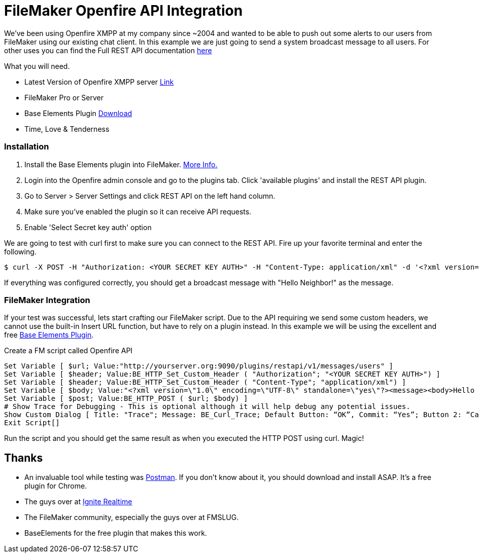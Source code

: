 # FileMaker Openfire API Integration
:published_at: 2016-08-17
:hp-tags: filemaker, xmpp, openfire

We've been using Openfire XMPP at my company since ~2004 and wanted to be able to push out some alerts to our users from FileMaker using our existing chat client. In this example we are just going to send a system broadcast message to all users. For other uses you can find the Full REST API documentation link:https://www.igniterealtime.org/projects/openfire/plugins/restapi/readme.html[here]

What you will need.

 - Latest Version of Openfire XMPP server link:https://igniterealtime.org/downloads/index.jsp#openfire[Link]
 - FileMaker Pro or Server
 - Base Elements Plugin link:http://www.goya.com.au/baseelements/plugin[Download]
 - Time, Love & Tenderness

### Installation

 1. Install the Base Elements plugin into FileMaker. link:http://help.filemaker.com/app/answers/detail/a_id/10097/~/installing-and-updating-plug-ins-in-filemaker-pro/[More Info.]
 2. Login into the Openfire admin console and go to the plugins tab.  Click 'available plugins' and install the REST API plugin.
 3. Go to Server > Server Settings and click REST API on the left hand column.
 4. Make sure you've enabled the plugin so it can receive API requests.
 5. Enable 'Select Secret key auth' option

We are going to test with curl first to make sure you can connect to the REST API. Fire up your favorite terminal and enter the following.

```sh
$ curl -X POST -H "Authorization: <YOUR SECRET KEY AUTH>" -H "Content-Type: application/xml" -d '<?xml version="1.0" encoding="UTF-8" standalone="yes"?><message><body>Hello Neighbor!</body></message>' "http://yourserver.org:9090/plugins/restapi/v1/messages/users"
```

If everything was configured correctly, you should get a broadcast message with "Hello Neighbor!" as the message.

### FileMaker Integration

If your test was successful, lets start crafting our FileMaker script.  Due to the API requiring we send some custom headers, we cannot use the built-in Insert URL function, but have to rely on a plugin instead.  In this example we will be using the excellent and free link:http://www.goya.com.au/baseelements/plugin/[Base Elements Plugin].

Create a FM script called Openfire API 

    Set Variable [ $url; Value:"http://yourserver.org:9090/plugins/restapi/v1/messages/users" ]
    Set Variable [ $header; Value:BE_HTTP_Set_Custom_Header ( "Authorization"; "<YOUR SECRET KEY AUTH>") ]
    Set Variable [ $header; Value:BE_HTTP_Set_Custom_Header ( "Content-Type"; "application/xml") ]
    Set Variable [ $body; Value:"<?xml version=\"1.0\" encoding=\"UTF-8\" standalone=\"yes\"?><message><body>Hello Neightbor!</body></message>" ]
    Set Variable [ $post; Value:BE_HTTP_POST ( $url; $body) ]
    # Show Trace for Debugging - This is optional although it will help debug any potential issues.
    Show Custom Dialog [ Title: "Trace"; Message: BE_Curl_Trace; Default Button: “OK”, Commit: “Yes”; Button 2: “Cancel”, Commit: “No” ]
    Exit Script[]
    
Run the script and you should get the same result as when you executed the HTTP POST using curl.  Magic!

## Thanks  
 - An invaluable tool while testing was link:https://www.getpostman.com/[Postman].  If you don't know about it, you should download and install ASAP.  It's a free plugin for Chrome.
 - The guys over at link:http://www.igniterealtime.org[Ignite Realtime]
 - The FileMaker community, especially the guys over at FMSLUG.
 - BaseElements for the free plugin that makes this work.





